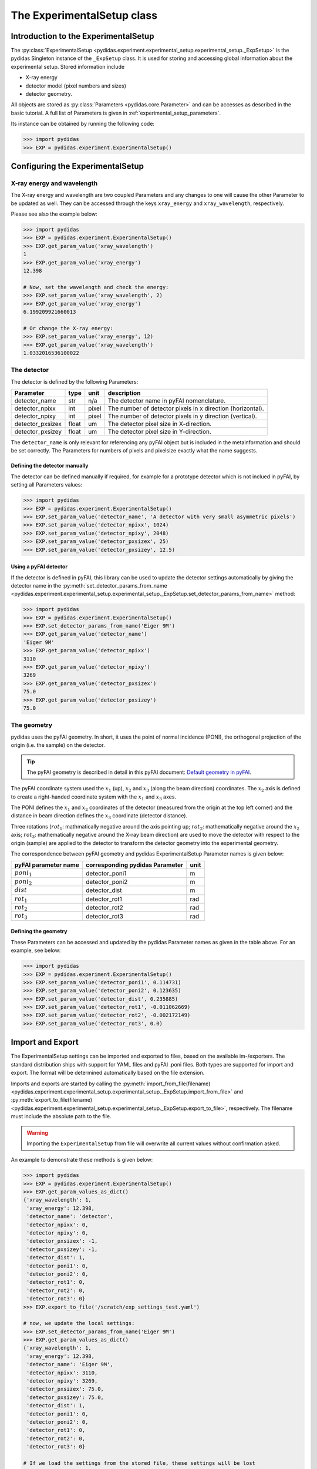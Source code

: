 .. _experimental_setup:

The ExperimentalSetup class
===========================

Introduction to the ExperimentalSetup
-------------------------------------

The :py:class:`ExperimentalSetup <pydidas.experiment.experimental_setup.experimental_setup._ExpSetup>`
is the pydidas Singleton instance of the ``_ExpSetup`` class. It is
used for storing and accessing global information about the experimental setup.
Stored information include

- X-ray energy
- detector model (pixel numbers and sizes)
- detector geometry.

All objects are stored as :py:class:`Parameters <pydidas.core.Parameter>` and
can be accesses as described in the basic tutorial. A full list of Parameters is
given in :ref:`experimental_setup_parameters`\ .

Its instance can be obtained by running the following code:

.. code-block::

    >>> import pydidas
    >>> EXP = pydidas.experiment.ExperimentalSetup()

Configuring the ExperimentalSetup
---------------------------------

X-ray energy and wavelength
^^^^^^^^^^^^^^^^^^^^^^^^^^^

The X-ray energy and wavelength are two coupled Parameters and any changes to 
one will cause the other Parameter to be updated as well. They can be accessed
through the keys ``xray_energy`` and ``xray_wavelength``, respectively. 

Please see also the example below:

.. code-block::

    >>> import pydidas
    >>> EXP = pydidas.experiment.ExperimentalSetup()
    >>> EXP.get_param_value('xray_wavelength')
    1
    >>> EXP.get_param_value('xray_energy')
    12.398
    
    # Now, set the wavelength and check the energy:
    >>> EXP.set_param_value('xray_wavelength', 2)
    >>> EXP.get_param_value('xray_energy')
    6.199209921660013

    # Or change the X-ray energy:
    >>> EXP.set_param_value('xray_energy', 12)
    >>> EXP.get_param_value('xray_wavelength')
    1.0332016536100022

The detector
^^^^^^^^^^^^

The detector is defined by the following Parameters:

.. list-table::
    :header-rows: 1

    * - Parameter
      - type
      - unit
      - description
    * - detector_name
      - str
      - n/a
      - The detector name in pyFAI nomenclature.
    * - detector_npixx
      - int
      - pixel
      - The number of detector pixels in x direction (horizontal).
    * - detector_npixy
      - int
      - pixel
      - The number of detector pixels in y direction (vertical).
    * - detector_pxsizex
      - float
      - um
      - The detector pixel size in X-direction.
    * - detector_pxsizey
      - float
      - um
      - The detector pixel size in Y-direction.

The ``detector_name`` is only relevant for referencing any pyFAI object but 
is included in the metainformation and should be set correctly. The Parameters
for numbers of pixels and pixelsize exactly what the name suggests.

Defining the detector manually
""""""""""""""""""""""""""""""

The detector can be defined manually if required, for example for a prototype
detector which is not inclued in pyFAI, by setting all Parameters values:

.. code-block::

    >>> import pydidas
    >>> EXP = pydidas.experiment.ExperimentalSetup()
    >>> EXP.set_param_value('detector_name', 'A detector with very small asymmetric pixels')
    >>> EXP.set_param_value('detector_npixx', 1024)
    >>> EXP.set_param_value('detector_npixy', 2048)
    >>> EXP.set_param_value('detector_pxsizex', 25)
    >>> EXP.set_param_value('detector_pxsizey', 12.5)

Using a pyFAI detector
""""""""""""""""""""""

If the detector is defined in pyFAI, this library can be used to update the 
detector settings automatically by giving the detector name in the 
:py:meth:`set_detector_params_from_name <pydidas.experiment.experimental_setup.experimental_setup._ExpSetup.set_detector_params_from_name>`
method:

.. code-block::

    >>> import pydidas
    >>> EXP = pydidas.experiment.ExperimentalSetup()
    >>> EXP.set_detector_params_from_name('Eiger 9M')
    >>> EXP.get_param_value('detector_name')
    'Eiger 9M'
    >>> EXP.get_param_value('detector_npixx')
    3110
    >>> EXP.get_param_value('detector_npixy')
    3269
    >>> EXP.get_param_value('detector_pxsizex')
    75.0
    >>> EXP.get_param_value('detector_pxsizey')
    75.0
    
The geometry
^^^^^^^^^^^^

pydidas uses the pyFAI geometry. In short, it uses the point of normal 
incidence (PONI), the orthogonal projection of the origin (i.e. the sample) on 
the detector. 

.. tip::

    The pyFAI geometry is described in detail in this pyFAI document:
    `Default geometry in pyFAI <https://pyfai.readthedocs.io/en/master/geometry.html#default-geometry-in-pyfai>`_\ .

The pyFAI coordinate system used the :math:`x_1` (up), :math:`x_2` and 
:math:`x_3` (along the beam direction) coordinates. The :math:`x_2` axis is 
defined to create a right-handed coordinate system with the :math:`x_1` and 
:math:`x_3` axes.

The PONI defines the :math:`x_1` and :math:`x_2` coordinates of the detector 
(measured from the origin at the top left corner) and the distance in beam 
direction defines the :math:`x_3` coordinate (detector distance).

Three rotations (:math:`rot_1`: mathmatically negative around the axis pointing 
up; :math:`rot_2`: mathematically negative around the :math:`x_2` axis; 
:math:`rot_3`: mathematically negative around the X-ray beam direction) are 
used to move the detector with respect to the origin (sample) are applied to 
the detector to transform the detector geometry into the experimental geometry.

The correspondence between pyFAI geometry and pydidas ExperimentalSetup
Parameter names is given below:

.. list-table::
    :header-rows: 1

    * - pyFAI parameter name
      - corresponding pydidas Parameter
      - unit
    * - :math:`poni_1`
      - detector_poni1
      - m
    * - :math:`poni_2`
      - detector_poni2
      - m
    * - :math:`dist`
      - detector_dist
      - m
    * - :math:`rot_1`
      - detector_rot1  
      - rad
    * - :math:`rot_2`
      - detector_rot2
      - rad
    * - :math:`rot_3`
      - detector_rot3
      - rad

Defining the geometry
"""""""""""""""""""""

These Parameters can be accessed and updated by the pydidas Parameter names as
given in the table above. For an example, see below:

.. code-block::

    >>> import pydidas
    >>> EXP = pydidas.experiment.ExperimentalSetup()
    >>> EXP.set_param_value('detector_poni1', 0.114731)
    >>> EXP.set_param_value('detector_poni2', 0.123635)
    >>> EXP.set_param_value('detector_dist', 0.235885)
    >>> EXP.set_param_value('detector_rot1', -0.011062669)
    >>> EXP.set_param_value('detector_rot2', -0.002172149)
    >>> EXP.set_param_value('detector_rot3', 0.0)
    

Import and Export
-----------------

The ExperimentalSetup settings can be imported and exported to files, based on
the available im-/exporters. The standard distribution ships with support for
YAML files and pyFAI .poni files. Both types are supported for import and 
export. The format will be determined automatically based on the file extension.

Imports and exports are started by calling the 
:py:meth:`import_from_file(filename) <pydidas.experiment.experimental_setup.experimental_setup._ExpSetup.import_from_file>`
and 
:py:meth:`export_to_file(filename) <pydidas.experiment.experimental_setup.experimental_setup._ExpSetup.export_to_file>`,
respectively. The filename must include the absolute path to the file. 

.. warning::

    Importing the ``ExperimentalSetup`` from file will overwrite all current 
    values without confirmation asked.

An example to demonstrate these methods is given below:

.. code-block::

    >>> import pydidas
    >>> EXP = pydidas.experiment.ExperimentalSetup()
    >>> EXP.get_param_values_as_dict()
    {'xray_wavelength': 1,
     'xray_energy': 12.398,
     'detector_name': 'detector',
     'detector_npixx': 0,
     'detector_npixy': 0,
     'detector_pxsizex': -1,
     'detector_pxsizey': -1,
     'detector_dist': 1,
     'detector_poni1': 0,
     'detector_poni2': 0,
     'detector_rot1': 0,
     'detector_rot2': 0,
     'detector_rot3': 0}
    >>> EXP.export_to_file('/scratch/exp_settings_test.yaml')

    # now, we update the local settings:
    >>> EXP.set_detector_params_from_name('Eiger 9M')
    >>> EXP.get_param_values_as_dict()
    {'xray_wavelength': 1,
     'xray_energy': 12.398,
     'detector_name': 'Eiger 9M',
     'detector_npixx': 3110,
     'detector_npixy': 3269,
     'detector_pxsizex': 75.0,
     'detector_pxsizey': 75.0,
     'detector_dist': 1,
     'detector_poni1': 0,
     'detector_poni2': 0,
     'detector_rot1': 0,
     'detector_rot2': 0,
     'detector_rot3': 0}
    
    # If we load the settings from the stored file, these settings will be lost
    # and the saved state will be restored:
    >>> EXP.import_from_file('/scratch/exp_settings_test.yaml')
    >>> EXP.get_param_values_as_dict()
    {'xray_wavelength': 1,
     'xray_energy': 12.398,
     'detector_name': 'detector',
     'detector_npixx': 0,
     'detector_npixy': 0,
     'detector_pxsizex': -1,
     'detector_pxsizey': -1,
     'detector_dist': 1,
     'detector_poni1': 0,
     'detector_poni2': 0,
     'detector_rot1': 0,
     'detector_rot2': 0,
     'detector_rot3': 0}

.. _experimental_setup_parameters:

Full list of Parameters for ExperimentalSetup 
---------------------------------------------

    - live_processing (bool, default: False)
        Keyword to toggle live processing which means file existance and size 
        checks will be disabled in the setup process and the file processing 
        will wait for files to be created (indefinitely). 
 
    - xray_wavelength (float, unit: Angstrom, default: 1.0)
        The X-ray wavelength. Any changes to the wavelength will also update 
        the X-ray energy setting.   
    - xray_energy (float, unit: keV, default: 12.398)
        The X-ray energy. Changing this parameter will also update the X-ray 
        wavelength setting.
    - detector_name (str, default: 'detector')
        The detector name (in pyFAI nomenclature if used for automatic 
        configuration).
    - detector_npixx (int, default: 0)
        The number of detector pixels in x direction (horizontal).
    - detector_npixy (int, default: 0)
        The number of detector pixels in x direction (vertical).
    - detector_pxsizex (float, unit: um, default: -1)
        The detector pixel size in X-direction.
    - detector_pxsizey (float, unit: um, default: -1)
        The detector pixel size in Y-direction.
    - detector_dist (float, unit: m, default: 1.0)
        The sample-detector distance.
    - detector_poni1 (float, unit: m, default: 0.0)
        The detector PONI1 (point of normal incidence; in y direction). This is 
        measured in meters from the detector origin.
    - detector_poni2 (float, unit: m, default: 0.0)
        The detector PONI2 (point of normal incidence; in x direction). This is 
        measured in meters from the detector origin.
    - detector_rot1 (float, unit: rad, default: 0.0)
        The detector rotation 1 (yaw; lefthanded around the "up"-axis)
    - detector_rot2 (float, unit: rad, default: 0.0)
        The detector rotation 2 (pitching the detector; positive direction is 
        tilting the detector top upstream while keeping the bottom of the 
        detector stationary.
    - detector_rot3 (float, unit: rad, default: 0.0)
        The detector rotation 3 (roll; around the beam axis; right-handed when 
        looking downstream with the beam.)
